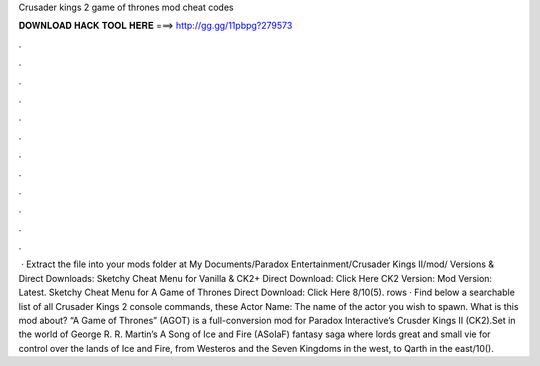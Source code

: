 Crusader kings 2 game of thrones mod cheat codes

𝐃𝐎𝐖𝐍𝐋𝐎𝐀𝐃 𝐇𝐀𝐂𝐊 𝐓𝐎𝐎𝐋 𝐇𝐄𝐑𝐄 ===> http://gg.gg/11pbpg?279573

.

.

.

.

.

.

.

.

.

.

.

.

 · Extract the  file into your mods folder at My Documents/Paradox Entertainment/Crusader Kings II/mod/ Versions & Direct Downloads: Sketchy Cheat Menu for Vanilla & CK2+ Direct Download: Click Here CK2 Version: Mod Version: Latest. Sketchy Cheat Menu for A Game of Thrones Direct Download: Click Here 8/10(5). rows · Find below a searchable list of all Crusader Kings 2 console commands, these Actor Name: The name of the actor you wish to spawn. What is this mod about? “A Game of Thrones” (AGOT) is a full-conversion mod for Paradox Interactive’s Crusder Kings II (CK2).Set in the world of George R. R. Martin’s A Song of Ice and Fire (ASoIaF) fantasy saga where lords great and small vie for control over the lands of Ice and Fire, from Westeros and the Seven Kingdoms in the west, to Qarth in the east/10().
